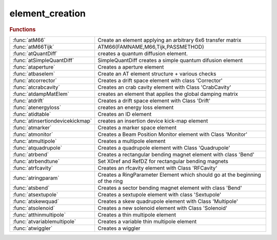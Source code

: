 .. _element_creation_module:

element_creation
================

.. py:module:: lattice.element_creation

   Create lattice elements

.. rubric:: Functions


.. list-table::

   * - :func:`atM66`
     - Create an element applying an arbitrary 6x6 transfer matrix
   * - :func:`atM66Tijk`
     - ATM66(FAMNAME,M66,Tijk,PASSMETHOD)
   * - :func:`atQuantDiff`
     - creates a quantum diffusion element.
   * - :func:`atSimpleQuantDiff`
     - SimpleQuantDiff creates a simple quantum difusion element
   * - :func:`ataperture`
     - Creates a aperture element
   * - :func:`atbaselem`
     - Create an AT element structure + various checks
   * - :func:`atcorrector`
     - Creates a drift space element with class 'Corrector'
   * - :func:`atcrabcavity`
     - Creates an crab cavity element with Class 'CrabCavity'
   * - :func:`atdampMatElem`
     - creates an element that applies the global damping matrix
   * - :func:`atdrift`
     - Creates a drift space element with Class 'Drift'
   * - :func:`atenergyloss`
     - creates an energy loss element
   * - :func:`atidtable`
     - Creates an ID element
   * - :func:`atinsertiondevicekickmap`
     - creates an insertion device kick-map element
   * - :func:`atmarker`
     - Creates a marker space element
   * - :func:`atmonitor`
     - Creates a Beam Position Monitor element with Class 'Monitor'
   * - :func:`atmultipole`
     - Creates a multipole element
   * - :func:`atquadrupole`
     - Creates a quadrupole element with Class 'Quadrupole'
   * - :func:`atrbend`
     - Creates a rectangular bending magnet element with class 'Bend'
   * - :func:`atrbendtune`
     - Set X0ref and RefDZ for rectangular bending magnets
   * - :func:`atrfcavity`
     - Creates an rfcavity element with Class 'RFCavity'
   * - :func:`atringparam`
     - Creates a RingParameter Element which should go at the beginning of the ring
   * - :func:`atsbend`
     - Creates a sector bending magnet element with class 'Bend'
   * - :func:`atsextupole`
     - Creates a sextupole element with class 'Sextupole'
   * - :func:`atskewquad`
     - Creates a skew quadrupole element with Class 'Multipole'
   * - :func:`atsolenoid`
     - Creates a new solenoid element with Class 'Solenoid'
   * - :func:`atthinmultipole`
     - Creates a thin multipole element
   * - :func:`atvariablemultipole`
     - Creates a variable thin multipole element
   * - :func:`atwiggler`
     - Creates a wiggler

.. py:function:: atM66(famname,atstruct,passmethod)

   | Create an element applying an arbitrary 6x6 transfer matrix
   
   | FAMNAME	family name
   | M66        transfer matrix, defaults to Identity(6)]
   | PASSMETHOD	tracking function, defaults to 'Matrix66Pass'
   
   | **atM66(famname,atstruct,passmethod)**
   |    **atM66** will generate the matrix by calling FINDM66(ATSTRUCT)
   
   | ATSTRUCT   AT structure

.. py:function:: atM66Tijk

   | ATM66(FAMNAME,M66,Tijk,PASSMETHOD)
   |    atM66 creates an element that applies an arbitrary matrix m66
   
   | FAMNAME	family name
   | M66        transfer matrix, defaults to Identity(6)]
   | Tijk       2nd order transfer matrix, defaults to zeros(6,6,6)]
   | PASSMETHOD	tracking function, defaults to 'MatrixTijkPass'
   
   | ATM66(FAMNAME,ATSTRUCT,PASSMETHOD)
   |    atM66 will generate the matrix by calling FINDM66(ATSTRUCT)
   
   | ATSTRUCT   AT structure

.. py:function:: atQuantDiff(famname,diffmat)

   | creates a quantum diffusion element.
   
   | **elem=atQuantDiff(famname,diffmat)** uses the given diffusion matrix
   |    FAMNAME:   family name
   |    DIFFMAT:   Diffusion matrix
   
   | **elem=atQuantDiff(famnane,ring)** computes the diffusion matrix of the ring
   |    FAMNAME:   family name
   |    RING:      lattice with radiation on
   
   | **elem=atQuantDiff(famnane,ring,'orbit0',orbit)** computes the diffusion
   |    matrix of the ring without computing the closed orbit
   |    ORBIT:	closed orbit at beginning of the ring
   |            (this option is useful for the islands)
   
   | The default pass method is 'QuantDiffPass' which uses a global
   | pseudo-random pcg32 stream inplemented in C. More details at:
   | https://github.com/atcollab/at/discussions/879
   
   | See also :func:`quantumDiff`

.. py:function:: atSimpleQuantDiff(famname,...)

   | SimpleQuantDiff creates a simple quantum difusion element
   
   | **elem=atSimpleQuantDiff(famname,...)**
   |    FAMNAME:   family name
   
   | **elem=atSimpleQuantDiff(famname,...,'betax',betax,...)**
   |    BETAX:   Horizontal beta function. Default: 1.0
   
   | **elem=atSimpleQuantDiff(famname,...,'betay',betay,...)**
   |    BETAY:   Vertical beta function. Default: 1.0
   
   | **elem=atSimpleQuantDiff(famname,...,'emitx',emitx,...)**
   |    EMITX:   Horizontal equilibrium emittance. Default: 0.0
   
   | **elem=atSimpleQuantDiff(famname,...,'emity',emity,...)**
   |    EMITY:   Vertical equilibrium emittance. Default: 0.0
   
   | **elem=atSimpleQuantDiff(famname,...,'espread',espread,...)**
   |    ESPREAD: Equilibrium momentum spread. Default: 0.0
   
   | **elem=atSimpleQuantDiff(famname,...,'taux',tau_x,...)**
   |    TAU_X: Horizontal damping time. Default: 0.0
   
   | **elem=atSimpleQuantDiff(famname,...,'tauy',tau_y,...)**
   |    TAU_Y: Vertical damping time. Default: 0.0
   
   | **elem=atSimpleQuantDiff(famname,...,'tauz',tau_z,...)**
   |    TAU_Z: Longitudinal damping time. Default: 0.0

.. py:function:: ataperture

   | Creates a aperture element
   |  **ataperture**(FAMNAME,LIMITS,PASSMETHOD
   |  define physical aperture element (collimator)
   |  lim=[-x,+x,-y,+y];
   
   |  lim={[-x,+x,-y,+y],[-x,+x,-y,+y],[-x,+x,-y,+y],...};
   |  will generate various aperture elements (one for every set of errors)
   
   
   | See also :func:`SetPhysicalAperture`

.. py:function:: atbaselem(famname,method,'fieldname1',value1,...)

   | Create an AT element structure + various checks
   
   | **elem=atbaselem(famname,method,'fieldname1',value1,...)** create AT element
   |    Create an AT element structure and check the consistence of
   |    PolynomA, PolynomB, MaxOrder and NumIntSteps
   
   |   NOTES
   |     1. length of PolynomA and PolynomB are equal (zero padding)
   |     2. MaxOrder is always lenght(PolynomA) - 1

.. py:function:: atcorrector(famname,length,kick,passmethod)

   | Creates a drift space element with class 'Corrector'
   
   |   **atcorrector(famname,length,kick,passmethod)**
   
   |   INPUTS
   |   1. FAMNAME		family name
   |   2. LENGTH		length [m]
   |   3. KICK        [hor. kick, vert. kick] [rad]
   |   4. PASSMETHOD  tracking function, defaults to 'CorrectorPass'
   
   |   OUTPUTS
   |   1. ELEM - Structure with the AT element
   
   |   EXAMPLES
   |   1. Each pair {'FIELDNAME',VALUE} is added to the element
   
   |   NOTES
   |   1. Fieldname can be called by calling the passmethod
   |      [req opt] = CorrectorPass
   |                  where req are mandatory field and opt are optional fields
   
   |            atmultipole, atthinmultipole, atmarker
   | See also :func:`atquadrupole`, :func:`atsextupole`, :func:`atsbend`, :func:`atrbend`

.. py:function:: atcrabcavity(famname,length,voltages,frequency,harmonicnumber)

   | Creates an crab cavity element with Class 'CrabCavity'
   
   |   **atcrabcavity(famname,length,voltages,frequency,harmonicnumber)**
   
   |   INPUTS
   |    1. FAMNAME	    Family name
   |    2. LENGTH		Length [m]
   |    3. VOLTAGES	    Array [Horizontal, Vertical] Peak voltages [V]
   |    4. FREQUENCY	RF frequency [Hz]
   |    5. HARMNUMBER	Harmonic Number
   
   |   OUTPUTS
   |       1. ELEM - Structure with the AT element
   
   |   EXAMPLES
   |     **atcrabcavity(famname,...,passmethod,'fieldname1',value1,...)**
   |     Each pair {'FIELDNAME',VALUE} is added to the element
   
   |           atmultipole, atthinmultipole, atmarker, atcorrector
   | See also :func:`atdrift`, :func:`atsextupole`, :func:`atsbend`, :func:`atrbend`, :func:`atskewquad`, :func:`atrfcavity`

.. py:function:: atdampMatElem(famname,ring,cavipass,bendpass,quadpass)

   | creates an element that applies the global damping matrix
   | **elem=atdampMatElem(famname,ring,cavipass,bendpass,quadpass)**
   
   | FAMNAME:   family name
   | RING:		initial AT structure, without radiation passmethods
   | CAVIPASS:	pass method for cavities (default RFCavityPass)
   | BENDPASS:	pass method for bending magnets. Special values:
   |            '' makes no change,
   |            'auto' wille substitute 'Pass' with 'RadPass' in any method
   |            (default: 'auto')
   | QUADPASS:	pass method for quadrupoles
   |            '' makes no change,
   |            'auto' wille substitute 'Pass' with 'RadPass' in any method
   |            (default: '')
   

.. py:function:: atdrift(famname,length,passmethod)

   | Creates a drift space element with Class 'Drift'
   | **atdrift(famname,length,passmethod)**
   
   |   INPUTS
   |   1. FAMNAME	   - Family name
   |   2. LENGTH	   - Length [m]
   |   3. PASSMETHOD - Tracking function, defaults to 'DriftPass'
   
   |   OPTIONS (order does not matter)
   |     R1				6 x 6 rotation matrix at the entrance
   | 	 R2        		6 x 6 rotation matrix at the entrance
   | 	 T1				6 x 1 translation at entrance
   | 	 T2				6 x 1 translation at exit
   | 	 NumIntSteps    Number of integration steps
   | 	 MaxOrder       Max Order for multipole (1 up to quadrupole)
   
   |   OUTPUTS
   |   1. ELEM - Structure with the AT element
   
   |   EXAMPLES
   |   1. **atdrift(famname,length,passmethod,'fieldname1',value1,...)**
   |     each pair {'fieldname',value} is added to the element
   

.. py:function:: atenergyloss(famname,eloss,passmethod)

   | creates an energy loss element
   
   | **elem=atenergyloss(famname,eloss,passmethod)**
   |    FAMNAME:    family name
   |    ELOSS:      Energy loss [eV]
   |    PASSMETHOD: Tracking methods, defaults to 'IdentityPass'
   
   | the "energy loss" element is taken into account in ATSUMMARY: it adds damping by
   | contributing to the I2 integral, thus reducing the equilibrium emittance.
   | But it does not generate any diffusion. This makes sense only if the losses
   | summarised in the element occur in non-dispersive locations.

.. py:function:: atidtable

   | Creates an ID element
   
   |  FamName	family name
   |  Nslice	number of slices (1 means the wiggler is represented by a
   |            single kick in the center of the device).
   |  filename	name of file with wiggler tracking tables.
   |  Energy    Energy of the machine, needed for scaling
   |  method    tracking function. Defaults to 'IdTablePass'
   
   |  The tracking table is described in
   |  P. Elleaume, "A new approach to the electron beam dynamics in undulators
   |  and wigglers", EPAC92.
   
   |  returns assigned structure with class 'KickMap'

.. py:function:: atinsertiondevicekickmap

   | creates an insertion device kick-map element
   |  Elem = atinsetiondevicekickmap( fname, ...
   |                                  method, ...
   |                                  filename, ...
   |                                  Normalization_energy, ...
   |                                  Nslice, ...
   |                                  length, ...
   |                                  xkick, ...
   |                                  ykick, ...
   |                                  xkick1, ...
   |                                  ykick1, ...
   |                                  xtable, ...
   |                                  ytable ...
   |                                )
   
   |  fname     family name
   |  method    'IdTablePass'
   |  filename  name of the file used to create the element
   |  Normalization_energy    energy to which the field table was scaled
   |  Nslice    number of slices (1 means the wiggler is represented by a
   |            single kick in the center of the device).
   |  length    length of the element
   |  NumX      number of horizontal points
   |  NumY      number of vertical points
   |  xkick     list of x positions
   |  ykick     list of y positions
   |  xkick1    ---
   |  ykick1    ---
   |  xtable    horizontal plane table
   |  ytable    vertical plane table
   
   |  The tracking method is described in
   |  P. Elleaume, "A new approach to the electron beam dynamics in undulators
   |  and wigglers", EPAC92.
   
   |  Returns an element with Class 'InsertionDeviceKickMap'

.. py:function:: atmarker(famname,passmethod)

   | Creates a marker space element
   
   |   **atmarker(famname,passmethod)**
   
   |   INPUTS
   |   1. FAMNAME	 - Family name
   |   2. PASSMETHOD - Tracking function, defaults to 'IdentityPass'
   
   |   OPTIONS (order does not matter)
   |     R1				6 x 6 rotation matrix at the entrance
   | 	 R2        		6 x 6 rotation matrix at the entrance
   | 	 T1				6 x 1 translation at entrance
   | 	 T2				6 x 1 translation at exit
   | 	 NumIntSteps    Number of integration steps
   | 	 MaxOrder       Max Order for multipole (1 up to quadrupole)
   
   |   OUTPUTS
   |   1. ELEM - Structure with the AT element
   
   |   EXAMPLES
   |   1. **atmarker(famname,passmethod,'fieldname1',value1,...)**
   |     each pair {'fieldname',value} is added to the element
   
   |   NOTES
   |   1. Fieldname can be called by calling the passmethod
   |      [req opt] = IdentityPass
   |                  where req are mandatory field and opt are optional fields
   
   |           atthinmultipole, atcorrector
   | See also :func:`atdrift`, :func:`atquadrupole`, :func:`atsextupole`, :func:`atsbend`, :func:`atrbend`, :func:`atskewquad`

.. py:function:: atmonitor(famname,'fieldname1',value1,...)

   | Creates a Beam Position Monitor element with Class 'Monitor'
   
   |   INPUTS
   |   1. fname - Family name
   
   |   **atmonitor(famname,'fieldname1',value1,...)**
   |    Each pair {'FIELDNAME',VALUE} is added to the element
   
   |           atmultipole, atthinmultipole, atmarker, atcorrector
   | See also :func:`atdrift`, :func:`atsextupole`, :func:`atsbend`, :func:`atrbend`

.. py:function:: atmultipole(famname,length,polynoma,polynomb,passmethod)

   | Creates a multipole element
   
   |   **atmultipole(famname,length,polynoma,polynomb,passmethod)**
   
   |   INPUTS
   |   1. FNAME      - Family name
   |   2. LENGTH     - Length[m]
   |   3. POLYNOMA   - Skew [dipole quad sext oct];
   |   4. POLYNOMB   - Normal [dipole quad sext oct];
   |   5. PASSMETHOD - Tracking function. Defaults to 'StrMPoleSymplectic4Pass'
   
   |   OPTIONS (order does not matter)
   |     R1			 -	6 x 6 rotation matrix at the entrance
   | 	 R2        	 -	6 x 6 rotation matrix at the entrance
   | 	 T1			 - 	6 x 1 translation at entrance
   | 	 T2			 -	6 x 1 translation at exit
   | 	 NumIntSteps -   Number of integration steps
   | 	 MaxOrder    -    Max Order for multipole (1 up to quadrupole)
   
   |   OUTPUTS
   |   1. ELEM - Structure with the AT element
   
   |   EXAMPLES
   |     1. **atmultipole(famname,length,polynoma,polynomb,passmethod,'fieldname1',value1,...)**
   |    each pair {'fieldname',value} is added to the element
   
   |           atthinmultipole, atmarker, atcorrector
   | See also :func:`atdrift`, :func:`atquadrupole`, :func:`atsextupole`, :func:`atsbend`, :func:`atrbend`, :func:`atskewquad`

.. py:function:: atquadrupole(famname,length,k,passmethod)

   | Creates a quadrupole element with Class 'Quadrupole'
   
   | **atquadrupole(famname,length,k,passmethod)**
   
   |   INPUTS
   |   1. FAMNAME    - Family name
   |   2. LENGTH     - Length [m]
   |   3. K          - Strength [m-2]
   |   4. PASSMETHOD - Tracking function, defaults to 'StrMPoleSymplectic4Pass'
   
   |   OPTIONS (order does not matter)
   |     R1			 -	6 x 6 rotation matrix at the entrance
   | 	 R2        	 -	6 x 6 rotation matrix at the entrance
   | 	 T1			 -	6 x 1 translation at entrance
   | 	 T2			 -	6 x 1 translation at exit
   | 	 NumIntSteps -   Number of integration steps
   | 	 MaxOrder    -   Max Order for multipole (1 up to quadrupole)
   
   |   OUTPUTS
   |   1. ELEM - Structure with the AT element
   
   |   EXAMPLES
   |   1. Fieldname can be called by calling the passmethod
   |      [req opt] = StrMPoleSymplectic4Pass
   |                  where req are mandatory field and opt are optional fields
   |   2. **atquadrupole(famname,length,k,passmethod,'fieldname1',value1,...)**
   |        each pair {'fieldname',value} is added to the element
   
   |   3. Quadrupole fringe field can be activated at element entrance or exit
   |      with option FringeQuadEntrance/FringeQuadExit=0,1,2
   |      Version 0: no fringe field
   |      Version 1: Lee-Whiting formula
   |      Version 2: Lee-Whiting Elegant-like formula where 5 integral need to
   |      be provided
   
   |           atmultipole, atthinmultipole, atmarker, atcorrector, atringparam
   | See also :func:`atdrift`, :func:`atsextupole`, :func:`atsbend`, :func:`atrbend`, :func:`atskewquad`

.. py:function:: atrbend(famname,length,bendingangle,k,passmethod)

   | Creates a rectangular bending magnet element with class 'Bend'
   
   |   Two calling methods (that can be combined)
   |   **atrbend(famname,length,bendingangle,k,passmethod)**
   
   |   INPUTS
   |   1. FNAME        - Family name
   |   2. LENGTH       - Length of the arc for an on-energy particle
   |                      [m], default to 0
   |   3. BENDINGANGLE - Total bending angle [rad], defaults to 0
   |   4. K			   - Focusing strength, defaults to 0
   |   5. PASSMETHOD   -Tracking function, defaults to 'BndMPoleSymplectic4Pass'
   
   |   OPTIONS (order does not matter)
   |     R1				6 x 6 rotation matrix at the entrance
   | 	 R2        		6 x 6 rotation matrix at the entrance
   | 	 T1				6 x 1 translation at entrance
   | 	 T2				6 x 1 translation at exit
   | 	 NumIntSteps    Number of integration steps
   | 	 MaxOrder       Max Order for multipole (1 up to quadrupole)
   
   |   OUTPUTS
   |   1. ELEM - Structure with the AT element
   
   |   EXAMPLES
   |   1. **atrbend(famname,length,bendingangle,k,passmethod,'fieldname1',value1,...)**
   |     each pair {'fieldname',value} is added to the element
   
   |   NOTES
   |   1. Fieldname can be called by calling the passmethod
   |      [req opt] = BndMPoleSymplectic4Pass
   |                  where req are mandatory field and opt are optional fields
   |   2. Model for BndMPoleSymplectic4Pass (Rad) can be selected with extra
   |             fields
   
   |        FringeBendEntrance/FringeBendExit = 0,1,2,3
   |        Version 0 no dipole fringe fields
   |        Version 1 legacy version Brown First Order (K. Brown. A First and Second Order
   |                   Matrix Theory for the Design of Beam Transport Systems and Charged
   |                   Particle Spectrometers. Internal report, SLAC-75, 1982)
   |        Version 2 SOLEIL close to second order of Brown (J. Bengtsson and M. Meddahi.
   |                  Modeling of Beam Dynamics and Comparison with Measurements for
   |                  the Advanced Light Source. London, UK, 1994.)
   |        Version 3 THOMX (Dipole Fringe Field Effects in the ThomX Ring, J. Zhang and
   |                  A. Loulergue, Proceedings of IPAC2013, Shanghai, China)
   
   |        FringeQuadEntrance/FringeQuadExit = 0,1,2
   |        Version 0 no quadrupole fringe fields
   |        Version 1 Lee-Whiting Formula
   |        Version 2 Linear quadrupole fringe field using the 5 integrant a la
   |                  Elegant
   
   |           atmultipole, atthinmultipole, atmarker, atcorrector
   | See also :func:`atdrift`, :func:`atquadrupole`, :func:`atsextupole`, :func:`atsbend`, :func:`atskewquad`

.. py:function:: atrbendtune(elem)

   | Set X0ref and RefDZ for rectangular bending magnets
   
   | **newelem=atrbendtune(elem)**
   |    Set the X0ref and RefDZ attributes for rectangular bending magnets
   
   | This function must be called after creating a rectangular bending magnet
   | or after setting its polynomA/B attributes. It will set the correct X0ref
   | and RefDZ attributes to get a zero closed orbit for the reference particle.
   
   | Example:
   
   | >> % Identify the rectangular bends
   | >> rbends=atgetcells(ring,...);
   | >> % Set their correct attributes
   | >> ring(rbends)=cellfun(@**atrbendtune**,ring(rbends),'UniformOutput',false);
   
   | Does nothing if the passmethod is not a rectangular bend passmethod

.. py:function:: atrfcavity(famname,length,voltage,frequency,harmonicnumber,energy,passmethod)

   | Creates an rfcavity element with Class 'RFCavity'
   
   |   **atrfcavity(famname,length,voltage,frequency,harmonicnumber,energy,passmethod)**
   
   |   INPUTS
   |    1. FAMNAME	    Family name
   |    2. LENGTH		Length [m]
   |    3. VOLTAGE	    Peak voltage [V]
   |    4. FREQUENCY	RF frequency [Hz]
   |    5. HARMNUMBER	Harmonic Number
   |    6. ENERGY       Energy [eV]
   |    7. PASSMETHOD	Tracking function, defaults to 'RFCavityPass'
   
   |   OUTPUTS
   |       1. ELEM - Structure with the AT element
   
   |   EXAMPLES
   |     **atrfcavity(famname,...,passmethod,'fieldname1',value1,...)**
   |     Each pair {'FIELDNAME',VALUE} is added to the element
   
   |   NOTES
   |       1. Fieldname can be called by calling the passmethod
   |          **[req opt] = atrfcavity**
   |                      where req are mandatory field and opt are optional
   |                      fields
   |           atmultipole, atthinmultipole, atmarker, atcorrector
   | See also :func:`atdrift`, :func:`atsextupole`, :func:`atsbend`, :func:`atrbend`, :func:`atskewquad`

.. py:function:: atringparam(famname,e0,nbperiods)

   | Creates a RingParameter Element which should go at the beginning of the ring
   
   |   **atringparam(famname,e0,nbperiods)**
   
   |   INPUTS
   |   1. FAMNAME	- Family name which may be used as name of Ring
   |   2. E0        - Energy of electrons
   |   3. NBPERIODS - Periodicity of the ring (1 if ring is already expanded)
   
   |   OUTPUTS
   |   1. elem - RingParam class elem
   
   |           atmultipole, atthinmultipole
   | See also :func:`atdrift`, :func:`atquadrupole`, :func:`atsextupole`, :func:`atsbend`, :func:`atrbend`

.. py:function:: atsbend(famname,length,bendingangle,k,passmethod)

   | Creates a sector bending magnet element with class 'Bend'
   
   |   Two calling methods (that can be combined)
   |   **atsbend(famname,length,bendingangle,k,passmethod)**
   
   |   INPUTS
   |   1. FNAME        	Family name
   |   2. LENGTH        Length of the arc for an on-energy particle
   |                      	[m], default to 0
   |   3. BENDINGANGLE	Total bending angle [rad], defaults to 0
   |   4. K				Focusing strength, defaults to 0
   |   5. PASSMETHOD    Tracking function, defaults to 'BndMPoleSymplectic4Pass'
   
   |   OPTIONS (order does not matter)
   |     R1				6 x 6 rotation matrix at the entrance
   | 	 R2        		6 x 6 rotation matrix at the entrance
   | 	 T1				6 x 1 translation at entrance
   | 	 T2				6 x 1 translation at exit
   | 	 NumIntSteps    Number of integration steps
   | 	 MaxOrder       Max Order for multipole (1 up to quadrupole)
   
   |   OUTPUTS
   |   1. ELEM - Structure with the AT element
   
   |   **atsbend(famname,length,bendingangle,k,passmethod,'fieldname1',value1,...)**
   |   Each pair {'FIELDNAME',VALUE} is added to the element
   
   |   NOTES
   |   1. Fieldname can be called by calling the passmethod
   |          [req opt] = BndMPoleSymplectic4Pass
   |                      where req are mandatory field and opt are optional
   |                      fields
   |   2. Model for BndMPoleSymplectic4Pass (Rad) can be selected with extra
   |             fields
   
   |        FringeBendEntrance/FringeBendExit = 0,1,2,3
   |        Version 0 no dipole fringe fields
   |        Version 1 legacy version Brown First Order (K. Brown. A First and Second Order
   |                   Matrix Theory for the Design of Beam Transport Systems and Charged
   |                   Particle Spectrometers. Internal report, SLAC-75, 1982)
   |        Version 2 SOLEIL close to second order of Brown (J. Bengtsson and M. Meddahi.
   |                  Modeling of Beam Dynamics and Comparison with Measurements for
   |                  the Advanced Light Source. London, UK, 1994.)
   |        Version 3 THOMX (Dipole Fringe Field Effects in the ThomX Ring, J. Zhang and
   |                  A. Loulergue, Proceedings of IPAC2013, Shanghai, China)
   
   |        FringeQuadEntrance/FringeQuadExit = 0,1,2
   |        Version 0 no quadrupole fringe fields
   |        Version 1 Lee-Whiting Formula
   |        Version 2 Linear quadrupole fringe field using the 5 integrant a la
   |                  Elegant
   
   |           atmultipole, atthinmultipole, atmarker, atcorrector
   | See also :func:`atdrift`, :func:`atquadrupole`, :func:`atsextupole`, :func:`atrbend`

.. py:function:: atsextupole(famname,length,s,passmethod)

   | Creates a sextupole element with class 'Sextupole'
   
   |   **atsextupole(famname,length,s,passmethod)**
   
   |   INPUTS
   | 	 1. FNAME        	family name
   |     2. LENGTH			length [m]
   |     3. S				strength [m-2]
   |     4. PASSMETHOD     tracking function, defaults to 'StrMPoleSymplectic4Pass'
   
   |   OPTIONS (order does not matter)
   |     R1				6 x 6 rotation matrix at the entrance
   | 	 R2        		6 x 6 rotation matrix at the entrance
   | 	 T1				6 x 1 translation at entrance
   | 	 T2				6 x 1 translation at exit
   | 	 NumIntSteps    Number of integration steps
   | 	 MaxOrder       Max Order for multipole (1 up to quadrupole)
   
   |   OUTPUTS
   |       1. ELEM - Structure with the AT element
   
   |   EXAMPLES
   |     **atsextupole(famname,length,s,passmethod,'fieldname1',value1,...)**
   |     Each pair {'FIELDNAME',VALUE} is added to the element
   
   |             atrbend,atskewquad, atmultipole, atthinmultipole, atmarker,
   |             atcorrector
   | See also :func:`atdrift`, :func:`atquadrupole`, :func:`atmultipole`, :func:`atsbend`

.. py:function:: atskewquad(famname,length,qs,passmethod)

   | Creates a skew quadrupole element with Class 'Multipole'
   | **atskewquad(famname,length,qs,passmethod)**
   
   |   INPUTS
   |   1. FAMNAME - Family name
   |   2. LENGTH  - Length [m]
   |   3. Qs      - Skew quad strength [m-2]
   
   |   OPTIONS (order does not matter)
   |     R1				6 x 6 rotation matrix at the entrance
   | 	 R2        		6 x 6 rotation matrix at the entrance
   | 	 T1				6 x 1 translation at entrance
   | 	 T2				6 x 1 translation at exit
   | 	 NumIntSteps    Number of integration steps
   | 	 MaxOrder       Max Order for multipole (1 up to quadrupole)
   
   |   OUTPUTS
   |   1. ELEM - Structure with the AT element
   
   |   EXAMPLES
   |   1.  **atskewquad(fname, l, qs, method)**
   
   |           atmultipole, atthinmultipole, atmarker, atcorrector
   | See also :func:`atdrift`, :func:`atquadrupole`, :func:`atsextupole`, :func:`atsbend`, :func:`atrbend`

.. py:function:: atsolenoid

   | Creates a new solenoid element with Class 'Solenoid'
   
   |    Elem =solenoid('FAMILYNAME',Length [m],KS,'METHOD')
   
   |   INPUTS
   | 	1. FamName		  family name
   | 	2. Length	      length[m]
   | 	3. KS             solenoid strength KS [rad/m]
   | 	4. PassMethod     name of the function to use for tracking
   
   
   |   OPTIONS (order does not matter)
   |     R1				6 x 6 rotation matrix at the entrance
   | 	 R2        		6 x 6 rotation matrix at the entrance
   | 	 T1				6 x 1 translation at entrance
   | 	 T2				6 x 1 translation at exit
   | 	 NumIntSteps    Number of integration steps
   | 	 MaxOrder       Max Order for multipole (1 up to quadrupole)
   
   |   OUTPUTS
   |   1. ELEM - Structure with the AT element
   
   |   NOTES
   |   1. Fieldname can be called by calling the passmethod
   |      [req opt] = BndMPoleSymplectic4Pass
   |                  where req are mandatory field and opt are optional
   |                  fields
   
   |           atthinmultipole, atmarker, atcorrector
   | See also :func:`atdrift`, :func:`atquadrupole`, :func:`atsextupole`, :func:`atsbend`, :func:`atrbend`, :func:`atskewquad`

.. py:function:: atthinmultipole(famname,polynoma,polynomb,passmethod)

   | Creates a thin multipole element
   
   |  **atthinmultipole(famname,polynoma,polynomb,passmethod)**
   
   |   INPUTS
   | 	 1. FNAME           family name
   | 	 2. POLYNOMA        skew [dipole quad sext oct];
   | 	 3. POLYNOMB        normal [dipole quad sext oct];
   | 	 4. PASSMETHOD      tracking function. Defaults to 'ThinMPolePass'
   
   |   OPTIONS (order does not matter)
   |     R1				6 x 6 rotation matrix at the entrance
   | 	 R2        		6 x 6 rotation matrix at the entrance
   | 	 T1				6 x 1 translation at entrance
   | 	 T2				6 x 1 translation at exit
   | 	 NumIntSteps    Number of integration steps
   | 	 MaxOrder       Max Order for multipole (1 up to quadrupole)
   
   |   OUTPUTS
   |       1. ELEM - Structure with the AT element
   
   |   EXAMPLES
   |     **atthinmultipole(famname,polynoma,polynomb,passmethod,'fieldname1',value1,...)**
   |     Each pair {'FIELDNAME',VALUE} is added to the element
   
   |   NOTES
   |       1. Fieldname can be called by calling the passmethod
   |          [req opt] = BndMPoleSymplectic4Pass
   |                      where req are mandatory field and opt are optional
   |                      fields
   
   |           ATMULTIPOLE, ATMARKER, ATCORRECTOR
   | See also :func:`atdrift`, :func:`atquadrupole`, :func:`atsextupole`, :func:`atsbend`, :func:`atrbend`, :func:`atskewquad`

.. py:function:: atvariablemultipole(famname,mode,passmethod,[key,value]...)

   | Creates a variable thin multipole element
   
   |   **atvariablemultipole(famname,mode,passmethod,[key,value]...)**
   
   |   INPUTS
   |     FNAME          Family name
   |     MODE           Excitation mode: 'SINE', 'WHITENOISE' or 'ARBITRARY'.
   |                    Default: 'SINE'
   |     PASSMETHOD     Tracking function. Default: 'VariableThinMPolePass'
   
   |   OPTIONS (order does not matter)
   |     AMPLITUDEA     Vector or scalar to define the excitation amplitude for
   |                    PolynomA
   |     AMPLITUDEB     Vector or scalar to define the excitation amplitude for
   |                    PolynomA
   |     FREQUENCYA     Frequency of SINE excitation for PolynomA
   |     FREQUENCYB     Frequency of SINE excitation for PolynomB
   |     PHASEA         Phase of SINE excitation for PolynomA
   |     PHASEB         Phase of SINE excitation for PolynomB
   | 	 MAXORDER       Order of the multipole for a scalar amplitude
   |     SEED           Input seed for the random number generator
   |     FUNCA          ARBITRARY excitation turn-by-turn kick list for PolynomA
   |     FUNCB          ARBITRARY excitation turn-by-turn kick list for PolynomB
   |     PERIODIC       If true (default) the user input kick list is repeated
   |     RAMPS          Vector (t0, t1, t2, t3) in turn number to define the ramping of the excitation
   |                    * t<t0: excitation amlpitude is zero
   |                    * t0<t<t1: exciation amplitude is linearly ramped up
   |                    * t1<t<t2: exciation amplitude is constant
   |                    * t2<t<t3: exciation amplitude is linearly ramped down
   |                    * t3<t: exciation amplitude is zero
   
   |   OUTPUTS
   |   1. ELEM - Structure with the AT element
   
   |   NOTES
   |     1. For all excitation modes at least one amplitude (A or B) is
   |     required. The default excitation is SINE
   |     2. For SINE excitation modes the FREQUENCY corresponding to the input
   |     AMPLITUDE is required
   |     3. For ARBITRARY excitation modes the FUNC corresponding to the input
   |     AMPLITUDE is required
   
   |   EXAMPLES
   
   |  % Create a sinusoidal dipole with amplitude 0.1 mrad and frequency 1 kHz
   |  >> **atvariablemultipole('acm','sine','amplitudeb',1.e-4,'frequencyb',1.e3)**;
   
   |  % Create a white noise dipole excitation of amplitude 0.1 mrad
   |  >> **atvariablemultipole('acm','whitenoise','amplitudeb',1.e-4)**;

.. py:function:: atwiggler(famname, length, lw, bmax, energy, passmethod)

   | Creates a wiggler
   
   | **elem=atwiggler(famname, length, lw, bmax, energy, passmethod)**
   
   |  FAMNAME       family name
   |  LENGTH        total length
   |  LW            Period length
   |  BMAX          Peak magnetic field [T]
   |  ENERGY        Beam energy [eV]
   |  PASSMETHOD    Tracking function. Default 'GWigSymplecticPass'
   
   | **elem=atwiggler(...,'keyword',value...)**
   
   |  Keywords:
   |  Nstep		number of integration steps per period (default 5)
   |  Nmeth		symplectic integration method, 2nd or 4th order: 2 or 4 (default 4)
   |  By		harmonics of the horizontal wiggler. Default [1;1;0;1;1;0]
   |                6xNH matrix, with NH number of harmonics
   |  Bx		harmonics of the vertical wigglers. Default []
   |                6xNV matrix, with NV number of harmonics
   
   | see also: GWigSymplecticPass

